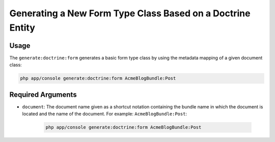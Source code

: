 Generating a New Form Type Class Based on a Doctrine Entity
===========================================================

Usage
-----

The ``generate:doctrine:form`` generates a basic form type class by using the
metadata mapping of a given document class:

.. code-block:: bash

    php app/console generate:doctrine:form AcmeBlogBundle:Post

Required Arguments
------------------

* ``document``: The document name given as a shortcut notation containing the
  bundle name in which the document is located and the name of the document. For
  example: ``AcmeBlogBundle:Post``:

    .. code-block:: bash

        php app/console generate:doctrine:form AcmeBlogBundle:Post
